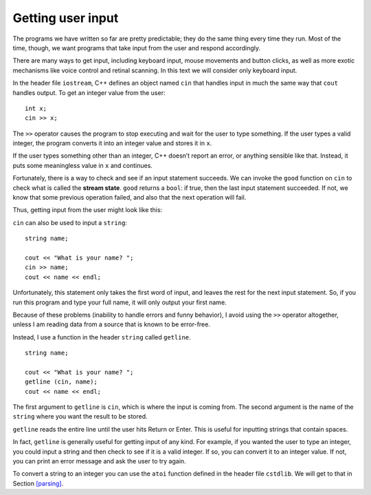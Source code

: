 Getting user input
------------------

The programs we have written so far are pretty predictable; they do the
same thing every time they run. Most of the time, though, we want
programs that take input from the user and respond accordingly.

There are many ways to get input, including keyboard input, mouse
movements and button clicks, as well as more exotic mechanisms like
voice control and retinal scanning. In this text we will consider only
keyboard input.

In the header file ``iostream``, C++ defines an object named ``cin``
that handles input in much the same way that ``cout`` handles output. To
get an integer value from the user:

::

     int x;
     cin >> x;

The ``>>`` operator causes the program to stop executing and wait for
the user to type something. If the user types a valid integer, the
program converts it into an integer value and stores it in ``x``.

If the user types something other than an integer, C++ doesn’t report an
error, or anything sensible like that. Instead, it puts some meaningless
value in ``x`` and continues.

Fortunately, there is a way to check and see if an input statement
succeeds. We can invoke the ``good`` function on ``cin`` to check what
is called the **stream state**. ``good`` returns a ``bool``: if true,
then the last input statement succeeded. If not, we know that some
previous operation failed, and also that the next operation will fail.

Thus, getting input from the user might look like this:

.. activecode:: getting_user_input_AC_1
  :language: cpp
  :stdin: 42

  The active code below is an example of what getting input from the
  user might look like. Feel free to change 42 to other values!
  ~~~~
  #include <iostream>
  using namespace std;

  int main () {
      int x;

      // prompt the user for input
      cout << "Enter an integer: ";

      // get input
      cin >> x;

      // check and see if the input statement succeeded
      if (cin.good() == false) {
          cout << "That was not an integer." << endl;
          return -1;
      }

      // print the value we got from the user
      cout << x << endl;
      return 0;
  }

``cin`` can also be used to input a ``string``:

::

     string name;

     cout << "What is your name? ";
     cin >> name;
     cout << name << endl;

Unfortunately, this statement only takes the first word of input, and
leaves the rest for the next input statement. So, if you run this
program and type your full name, it will only output your first name.

Because of these problems (inability to handle errors and funny
behavior), I avoid using the ``>>`` operator altogether, unless I am
reading data from a source that is known to be error-free.

Instead, I use a function in the header ``string`` called ``getline``.

::

     string name;

     cout << "What is your name? ";
     getline (cin, name);
     cout << name << endl;

The first argument to ``getline`` is ``cin``, which is where the input
is coming from. The second argument is the name of the ``string`` where
you want the result to be stored.

``getline`` reads the entire line until the user hits Return or Enter.
This is useful for inputting strings that contain spaces.

.. activecode:: getting_user_input_AC_2
  :language: cpp
  :stdin: Harry Potter

  The active code below is an example of what getting input from the
  user might look like using ``getline``. Feel free to change "Harry Potter"
  to other values!
  ~~~~
  #include <iostream>
  #include <string>
  using namespace std;

  int main () {
     string name;

     cout << "What is your full name? ";
     getline (cin, name);
     cout << "Hello " << name << "!" << endl;
  }

In fact, ``getline`` is generally useful for getting input of any kind.
For example, if you wanted the user to type an integer, you could input
a string and then check to see if it is a valid integer. If so, you can
convert it to an integer value. If not, you can print an error message
and ask the user to try again.

To convert a string to an integer you can use the ``atoi`` function
defined in the header file ``cstdlib``. We will get to that in
Section `[parsing] <#parsing>`__.

.. mchoice:: getting_user_input_1
   :practice: T
   :answer_a: getline only takes the first word of input while getline reads the entire line until the user hits Return or Enter.
   :answer_b: cin only takes the first word of input while cin reads the entire line until the user hits Return or Enter.
   :answer_c: cin only takes the first two words of input while getline reads the entire line until there is a space.
   :correct: b
   :feedback_a: Try again.
   :feedback_b: Correct!
   :feedback_c: Try again.

   What is the difference between ``cin`` and ``getline``?

.. mchoice:: getting_user_input_2
   :practice: T
   :answer_a: John
   :answer_b: J
   :answer_c: John Doe
   :correct: b
   :feedback_a: Try again! Pay attention to the data type of name.
   :feedback_b: Correct!
   :feedback_c: Try again!

   The user types in ``John Doe``. What prints?

   .. code-block:: cpp

      int main() {
        char name;
        cout << "What is your name? ";
        cin >> name;
        cout << name << endl;
      }

.. mchoice:: getting_user_input_3
   :practice: T
   :answer_a: John
   :answer_b: J
   :answer_c: John Doe
   :correct: a
   :feedback_a: Correct!
   :feedback_b: Try again!
   :feedback_c: Try again!

   The user types in ``John Doe``. What prints?

   .. code-block:: cpp

      int main() {
        string name;
        cout << "What is your name? ";
        cin >> name;
        cout << name << endl;
      }

.. mchoice:: getting_user_input_4
   :practice: T
   :answer_a: John
   :answer_b: J
   :answer_c: John Doe
   :correct: c
   :feedback_a: Try again!
   :feedback_b: Try again!
   :feedback_c: Correct!


   The user types in ``John Doe``. What prints?

   .. code-block:: cpp

      int main() {
        string name;
        cout << "What is your name? ";
        getline (cin, name);
        cout << name << endl;
      }
